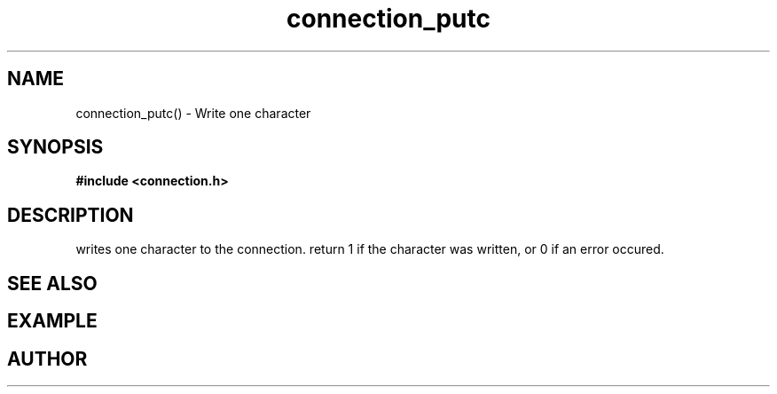 .TH connection_putc 3 2016-01-30 "" "The Meta C Library"
.SH NAME
connection_putc() \- Write one character
.SH SYNOPSIS
.B #include <connection.h>
.sp
.SH DESCRIPTION
.Nm
writes one character to the connection.
return 1 if the character was written, or 0 if an error occured. 
.SH SEE ALSO
.Xr connection_flush
.SH EXAMPLE
.Bd -literal
.Ed
.SH AUTHOR
.An B. Augestad, bjorn.augestad@gmail.com
